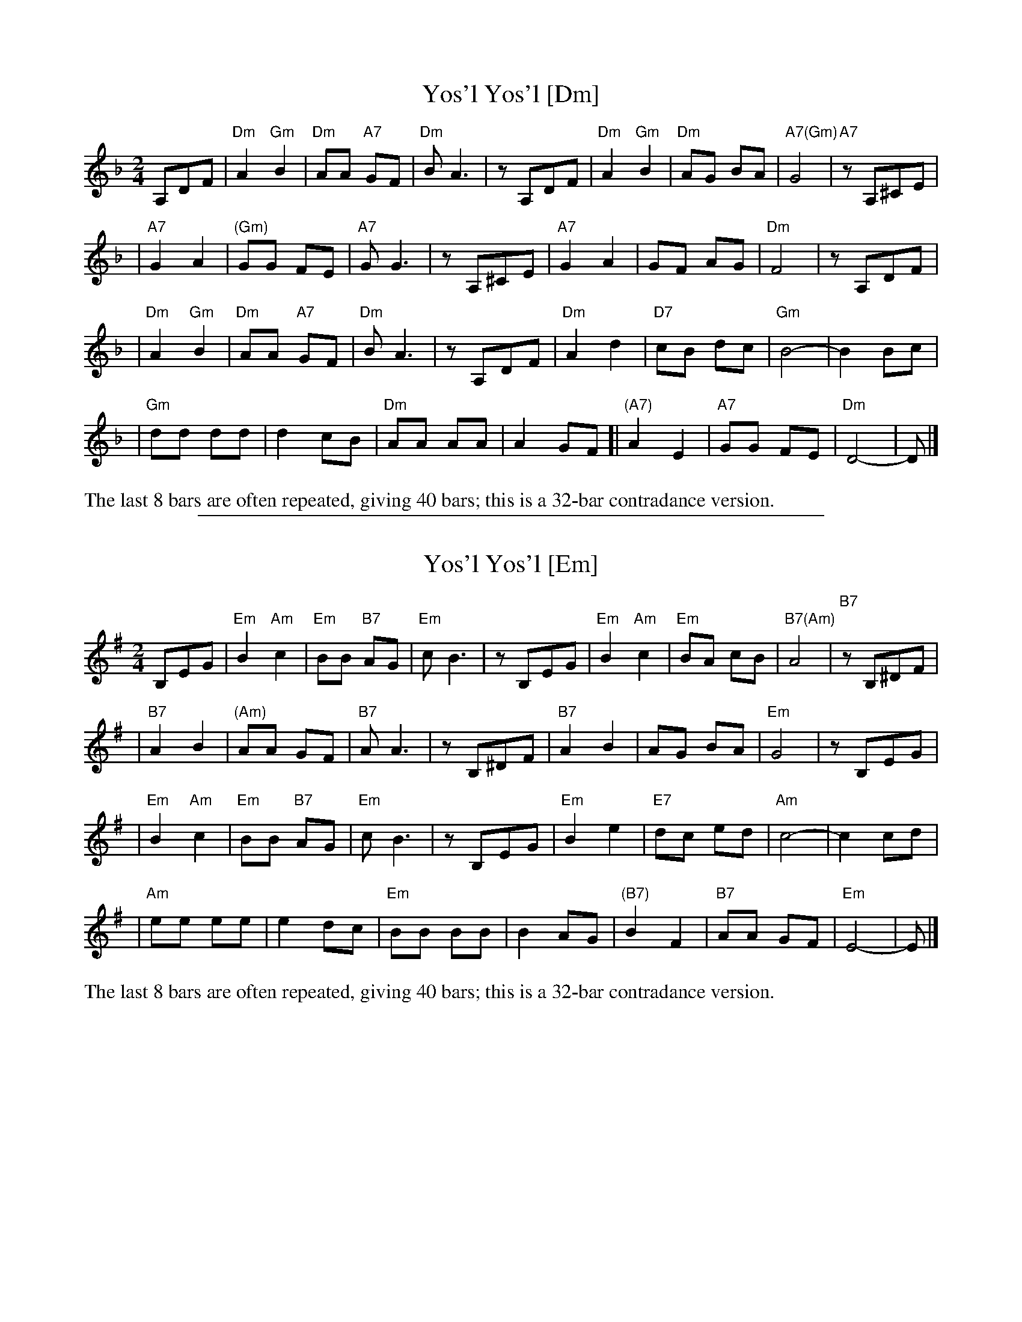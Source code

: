 
X: 1
T: Yos'l Yos'l [Dm]
M: 2/4
L: 1/8
K: Dm
A,DF \
| "Dm"A2 "Gm"B2 | "Dm"AA "A7"GF | "Dm"B A3 | zA,DF \
| "Dm"A2 "Gm"B2 | "Dm"AG BA | "A7(Gm)"G4 | "A7"zA,^CE |
| "A7"G2 A2 | "(Gm)"GG FE | "A7"G G3 | zA,^CE \
| "A7"G2 A2 | GF AG | "Dm"F4 | zA,DF |
| "Dm"A2 "Gm"B2 | "Dm"AA "A7"GF | "Dm"B A3 | zA,DF \
| "Dm"A2 d2 | "D7"cB dc | "Gm"B4- | B2 Bc |
| "Gm"dd dd | d2 cB | "Dm"AA AA | A2 GF \
[| "(A7)"A2 E2 | "A7"GG FE | "Dm"D4- | D |]
%%text The last 8 bars are often repeated, giving 40 bars; this is a 32-bar contradance version.

%%sep 1 1 500

X: 2
T: Yos'l Yos'l [Em]
M: 2/4
L: 1/8
K: Em
B,EG \
| "Em"B2 "Am"c2 | "Em"BB "B7"AG | "Em"c B3 | zB,EG \
| "Em"B2 "Am"c2 | "Em"BA cB | "B7(Am)"A4 | "B7"zB,^DF |
| "B7"A2 B2 | "(Am)"AA GF | "B7"A A3 | zB,^DF \
| "B7"A2 B2 | AG BA | "Em"G4 | zB,EG |
| "Em"B2 "Am"c2 | "Em"BB "B7"AG | "Em"c B3 | zB,EG \
| "Em"B2 e2 | "E7"dc ed | "Am"c4- | c2 cd |
| "Am"ee ee | e2 dc | "Em"BB BB | B2 AG \
| "(B7)"B2 F2 | "B7"AA GF | "Em"E4- | E |]
%%text The last 8 bars are often repeated, giving 40 bars; this is a 32-bar contradance version.
